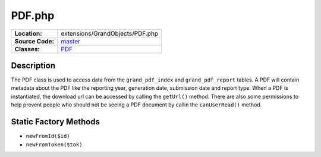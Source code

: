 .. index:: single: PDF.php

PDF.php
========

================     =====
**Location:**        extensions/GrandObjects/PDF.php
**Source Code:**     `master`_
**Classes:**         `PDF`_
================     =====

Description
-----------
The PDF class is used to access data from the ``grand_pdf_index`` and ``grand_pdf_report`` tables.  A PDF will contain metadata about the PDF like the reporting year, generation date, submission date and report type.  When a PDF is instantiated, the download url can be accessed by calling the ``getUrl()`` method.  There are also some permissions to help prevent people who should not be seeing a PDF document by callin the ``canUserRead()`` method.

Static Factory Methods
----------------------
- ``newFromId($id)``
- ``newFromToken($tok)``


.. _master: https://github.com/UniversityOfAlberta/GrandForum/blob/master/extensions/GrandObjects/PDF.php
.. _PDF: http://grand.cs.ualberta.ca/docs/classPDF.html
